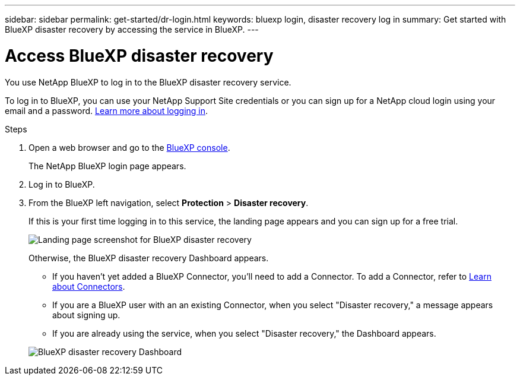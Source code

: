 ---
sidebar: sidebar
permalink: get-started/dr-login.html
keywords: bluexp login, disaster recovery log in
summary: Get started with BlueXP disaster recovery by accessing the service in BlueXP.
---

= Access BlueXP disaster recovery
:hardbreaks:
:icons: font
:imagesdir: ../media/get-started/

[.lead]
You use NetApp BlueXP to log in to the BlueXP disaster recovery service. 

To log in to BlueXP, you can use your NetApp Support Site credentials or you can sign up for a NetApp cloud login using your email and a password. https://docs.netapp.com/us-en/cloud-manager-setup-admin/task-logging-in.html[Learn more about logging in^].

.Steps

. Open a web browser and go to the https://console.bluexp.netapp.com/[BlueXP console^].
+ 
The NetApp BlueXP login page appears.

. Log in to BlueXP. 
. From the BlueXP left navigation, select *Protection* > *Disaster recovery*. 
+
If this is your first time logging in to this service, the landing page appears and you can sign up for a free trial. 

+
image:draas-landing4-free-trial.png[Landing page screenshot for BlueXP disaster recovery]

+ 
Otherwise, the BlueXP disaster recovery Dashboard appears. 
+
* If you haven't yet added a BlueXP Connector, you'll need to add a Connector. To add a Connector, refer to https://docs.netapp.com/us-en/bluexp-setup-admin/concept-connectors.html[Learn about Connectors^].

* If you are a BlueXP user with an an existing Connector, when you select "Disaster recovery," a message appears about signing up. 
* If you are already using the service, when you select "Disaster recovery," the Dashboard appears. 

+
image:dr-dashboard.png[BlueXP disaster recovery Dashboard]